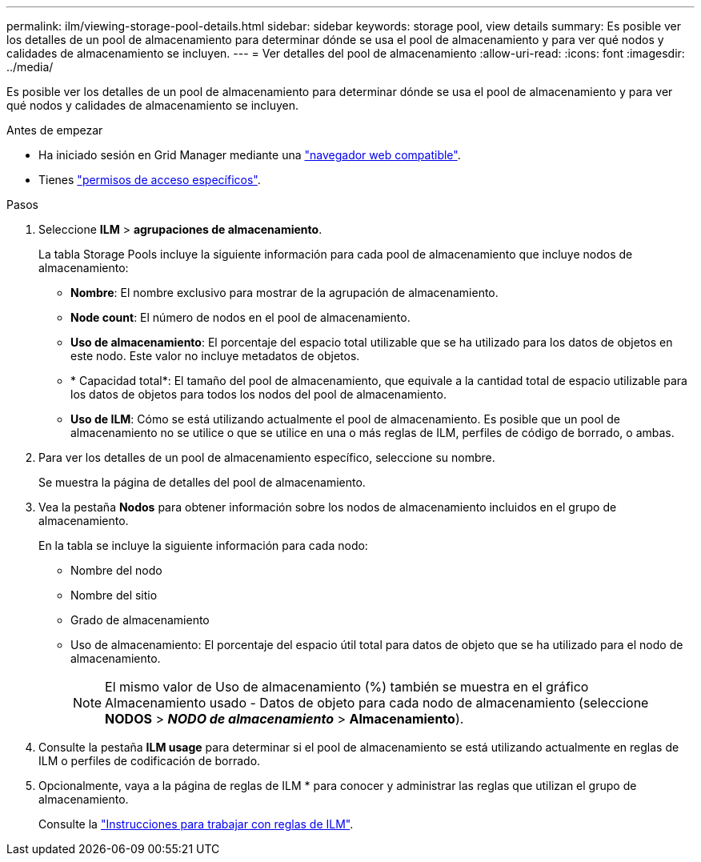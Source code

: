 ---
permalink: ilm/viewing-storage-pool-details.html 
sidebar: sidebar 
keywords: storage pool, view details 
summary: Es posible ver los detalles de un pool de almacenamiento para determinar dónde se usa el pool de almacenamiento y para ver qué nodos y calidades de almacenamiento se incluyen. 
---
= Ver detalles del pool de almacenamiento
:allow-uri-read: 
:icons: font
:imagesdir: ../media/


[role="lead"]
Es posible ver los detalles de un pool de almacenamiento para determinar dónde se usa el pool de almacenamiento y para ver qué nodos y calidades de almacenamiento se incluyen.

.Antes de empezar
* Ha iniciado sesión en Grid Manager mediante una link:../admin/web-browser-requirements.html["navegador web compatible"].
* Tienes link:../admin/admin-group-permissions.html["permisos de acceso específicos"].


.Pasos
. Seleccione *ILM* > *agrupaciones de almacenamiento*.
+
La tabla Storage Pools incluye la siguiente información para cada pool de almacenamiento que incluye nodos de almacenamiento:

+
** *Nombre*: El nombre exclusivo para mostrar de la agrupación de almacenamiento.
** *Node count*: El número de nodos en el pool de almacenamiento.
** *Uso de almacenamiento*: El porcentaje del espacio total utilizable que se ha utilizado para los datos de objetos en este nodo. Este valor no incluye metadatos de objetos.
** * Capacidad total*: El tamaño del pool de almacenamiento, que equivale a la cantidad total de espacio utilizable para los datos de objetos para todos los nodos del pool de almacenamiento.
** *Uso de ILM*: Cómo se está utilizando actualmente el pool de almacenamiento. Es posible que un pool de almacenamiento no se utilice o que se utilice en una o más reglas de ILM, perfiles de código de borrado, o ambas.


. Para ver los detalles de un pool de almacenamiento específico, seleccione su nombre.
+
Se muestra la página de detalles del pool de almacenamiento.

. Vea la pestaña *Nodos* para obtener información sobre los nodos de almacenamiento incluidos en el grupo de almacenamiento.
+
En la tabla se incluye la siguiente información para cada nodo:

+
** Nombre del nodo
** Nombre del sitio
** Grado de almacenamiento
** Uso de almacenamiento: El porcentaje del espacio útil total para datos de objeto que se ha utilizado para el nodo de almacenamiento.
+

NOTE: El mismo valor de Uso de almacenamiento (%) también se muestra en el gráfico Almacenamiento usado - Datos de objeto para cada nodo de almacenamiento (seleccione *NODOS* > *_NODO de almacenamiento_* > *Almacenamiento*).



. Consulte la pestaña *ILM usage* para determinar si el pool de almacenamiento se está utilizando actualmente en reglas de ILM o perfiles de codificación de borrado.
. Opcionalmente, vaya a la página de reglas de ILM * para conocer y administrar las reglas que utilizan el grupo de almacenamiento.
+
Consulte la link:working-with-ilm-rules-and-ilm-policies.html["Instrucciones para trabajar con reglas de ILM"].


